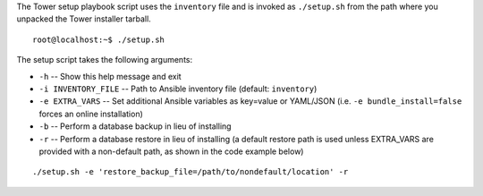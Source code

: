 
.. index::
   pair: installation script; playbook setup
   single: playbook setup
   pair: playbook setup; setup.sh

The Tower setup playbook script uses the ``inventory`` file and is invoked as ``./setup.sh`` from the path where you unpacked the Tower installer tarball.  

::

    root@localhost:~$ ./setup.sh


The setup script takes the following arguments:

- ``-h`` -- Show this help message and exit
- ``-i INVENTORY_FILE`` -- Path to Ansible inventory file (default: ``inventory``)
- ``-e EXTRA_VARS`` -- Set additional Ansible variables as key=value or YAML/JSON (i.e. ``-e bundle_install=false`` forces an online installation)
- ``-b`` -- Perform a database backup in lieu of installing
- ``-r`` -- Perform a database restore in lieu of installing (a default restore path is used unless EXTRA_VARS are provided with a non-default path, as shown in the code example below)
	
::

		./setup.sh -e 'restore_backup_file=/path/to/nondefault/location' -r	
